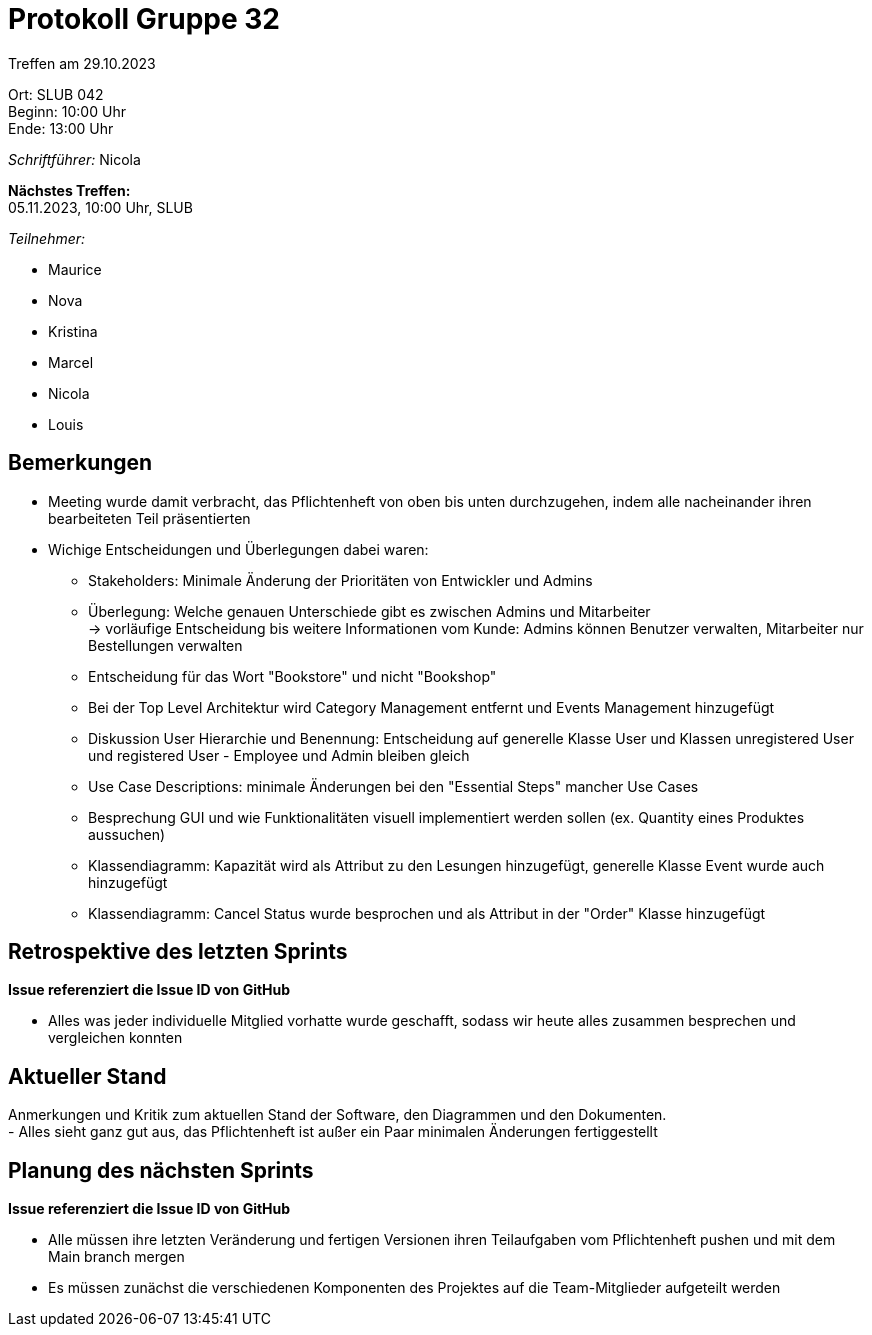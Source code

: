 = Protokoll Gruppe 32

Treffen am 29.10.2023

Ort:      SLUB 042 +
Beginn:   10:00 Uhr +
Ende:     13:00 Uhr

__Schriftführer:__ Nicola

*Nächstes Treffen:* +
05.11.2023, 10:00 Uhr, SLUB

__Teilnehmer:__
//Tabellarisch oder Aufzählung, Kennzeichnung von Teilnehmern mit besonderer Rolle (z.B. Kunde)

- Maurice
- Nova
- Kristina
- Marcel
- Nicola
- Louis


== Bemerkungen
- Meeting wurde damit verbracht, das Pflichtenheft von oben bis unten durchzugehen, indem alle nacheinander ihren bearbeiteten Teil präsentierten
- Wichige Entscheidungen und Überlegungen dabei waren:
* Stakeholders: Minimale Änderung der Prioritäten von Entwickler und Admins +
* Überlegung: Welche genauen Unterschiede gibt es zwischen Admins und Mitarbeiter +
-> vorläufige Entscheidung bis weitere Informationen vom Kunde: Admins können Benutzer verwalten, Mitarbeiter nur Bestellungen verwalten +
* Entscheidung für das Wort "Bookstore" und nicht "Bookshop" +
* Bei der Top Level Architektur wird Category Management entfernt und Events Management hinzugefügt +
* Diskussion User Hierarchie und Benennung: Entscheidung auf generelle Klasse User und Klassen unregistered User und registered User - Employee und Admin bleiben gleich +
* Use Case Descriptions: minimale Änderungen bei den "Essential Steps" mancher Use Cases +
* Besprechung GUI und wie Funktionalitäten visuell implementiert werden sollen (ex. Quantity eines Produktes aussuchen) +
* Klassendiagramm: Kapazität wird als Attribut zu den Lesungen hinzugefügt, generelle Klasse Event wurde auch hinzugefügt
* Klassendiagramm: Cancel Status wurde besprochen und als Attribut in der "Order" Klasse hinzugefügt

== Retrospektive des letzten Sprints
*Issue referenziert die Issue ID von GitHub*
// Wie ist der Status der im letzten Sprint erstellten Issues/veteilten Aufgaben?

- Alles was jeder individuelle Mitglied vorhatte wurde geschafft, sodass wir heute alles zusammen besprechen und vergleichen konnten


== Aktueller Stand
Anmerkungen und Kritik zum aktuellen Stand der Software, den Diagrammen und den
Dokumenten. +
- Alles sieht ganz gut aus, das Pflichtenheft ist außer ein Paar minimalen Änderungen fertiggestellt

== Planung des nächsten Sprints
*Issue referenziert die Issue ID von GitHub*

- Alle müssen ihre letzten Veränderung und fertigen Versionen ihren Teilaufgaben vom Pflichtenheft pushen und mit dem Main branch mergen
- Es müssen zunächst die verschiedenen Komponenten des Projektes auf die Team-Mitglieder aufgeteilt werden
